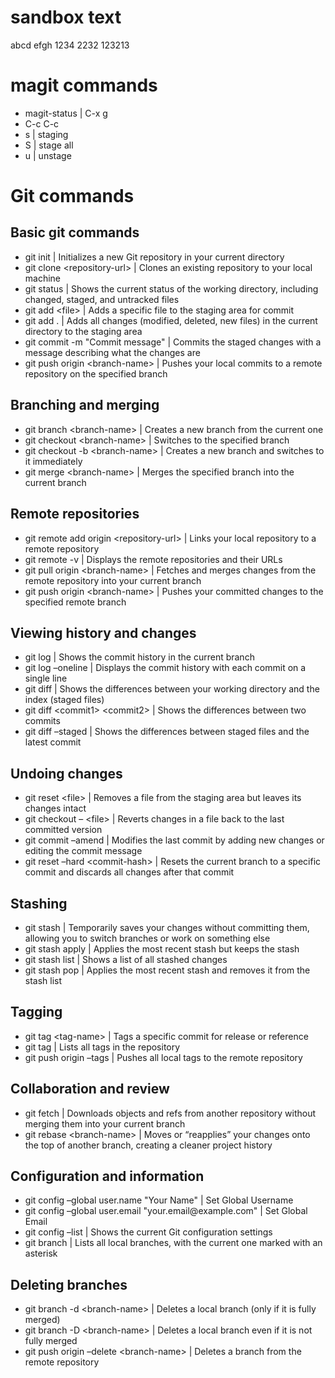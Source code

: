 * sandbox text
abcd
efgh
1234
2232
123213

* magit commands
- magit-status | C-x g
- C-c C-c
- s | staging
- S | stage all 
- u | unstage
* Git commands
** Basic git commands
- git init | Initializes a new Git repository in your current directory
- git clone <repository-url> | Clones an existing repository to your local machine
- git status | Shows the current status of the working directory, including changed, staged, and untracked files
- git add <file> | Adds a specific file to the staging area for commit
- git add . | Adds all changes (modified, deleted, new files) in the current directory to the staging area
- git commit -m "Commit message" | Commits the staged changes with a message describing what the changes are
- git push origin <branch-name> | Pushes your local commits to a remote repository on the specified branch
** Branching and merging
- git branch <branch-name> | Creates a new branch from the current one
- git checkout <branch-name> | Switches to the specified branch
- git checkout -b <branch-name> | Creates a new branch and switches to it immediately
- git merge <branch-name> | Merges the specified branch into the current branch
** Remote repositories
- git remote add origin <repository-url> | Links your local repository to a remote repository
- git remote -v | Displays the remote repositories and their URLs
- git pull origin <branch-name> | Fetches and merges changes from the remote repository into your current branch
- git push origin <branch-name> | Pushes your committed changes to the specified remote branch
** Viewing history and changes
- git log | Shows the commit history in the current branch
- git log --oneline | Displays the commit history with each commit on a single line
- git diff | Shows the differences between your working directory and the index (staged files)
- git diff <commit1> <commit2> | 	Shows the differences between two commits
- git diff --staged | Shows the differences between staged files and the latest commit
** Undoing changes
- git reset <file> | Removes a file from the staging area but leaves its changes intact
- git checkout -- <file> | Reverts changes in a file back to the last committed version
- git commit --amend | Modifies the last commit by adding new changes or editing the commit message
- git reset --hard <commit-hash> | Resets the current branch to a specific commit and discards all changes after that commit
** Stashing
- git stash | Temporarily saves your changes without committing them, allowing you to switch branches or work on something else
- git stash apply | Applies the most recent stash but keeps the stash
- git stash list | Shows a list of all stashed changes
- git stash pop | Applies the most recent stash and removes it from the stash list
** Tagging
- git tag <tag-name>  | Tags a specific commit for release or reference
- git tag | Lists all tags in the repository
- git push origin --tags | Pushes all local tags to the remote repository
** Collaboration and review
- git fetch | Downloads objects and refs from another repository without merging them into your current branch
- git rebase <branch-name> | Moves or “reapplies” your changes onto the top of another branch, creating a cleaner project history
** Configuration and information
- git config --global user.name "Your Name" | Set Global Username
- git config --global user.email "your.email@example.com" | Set Global Email
- git config --list | Shows the current Git configuration settings
- git branch | Lists all local branches, with the current one marked with an asterisk
** Deleting branches
- git branch -d <branch-name> | Deletes a local branch (only if it is fully merged)
- git branch -D <branch-name> | Deletes a local branch even if it is not fully merged
- git push origin --delete <branch-name> | Deletes a branch from the remote repository
